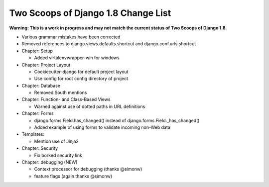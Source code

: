 Two Scoops of Django 1.8 Change List
=====================================

**Warning: This is a work in progress and may not match the current status of Two Scoops of Django 1.8.**

* Various grammar mistakes have been corrected

* Removed references to django.views.defaults.shortcut and django.conf.urls.shortcut

* Chapter: Setup

  * Added virtalenvwrapper-win for windows

* Chapter: Project Layout

  * Cookiecutter-django for default project layout
 
  * Use config for root config directory of project
 
* Chapter: Database

  * Removed South mentions

* Chapter: Function- and Class-Based Views

  *  Warned against use of dotted paths in URL definitions
 
* Chapter: Forms

  * django.forms.Field.has_changed() instead of django.forms.Field._has_changed()
  * Added example of using forms to validate incoming non-Web data
 
* Templates:

  * Mention use of Jinja2

* Chapter: Security

  * Fix borked security link

* Chapter: debugging (NEW)

  * Context processor for debugging (thanks @simonw)
  
  * feature flags (again thanks @simonw)
